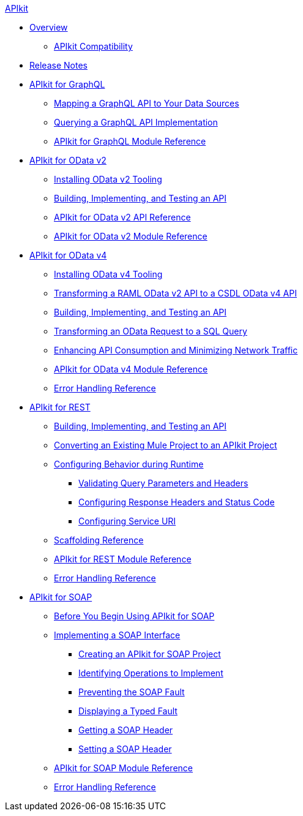.xref:index.adoc[APIkit]
* xref:index.adoc[Overview]
 ** xref:apikit-compatibility.adoc[APIkit Compatibility]
* xref:apikit-release-notes.adoc[Release Notes] 
* xref:apikit-4-for-graphql.adoc[APIkit for GraphQL]
 ** xref:apikit-graphql-api-mapping.adoc[Mapping a GraphQL API to Your Data Sources]
 ** xref:apikit-graphql-api-implementation.adoc[Querying a GraphQL API Implementation]
 ** xref:apikit-graphql-module-reference.adoc[APIkit for GraphQL Module Reference]
* xref:apikit-4-for-odatav2.adoc[APIkit for OData v2]
 ** xref:install-odatav2-tooling.adoc[Installing OData v2 Tooling]
 ** xref:creating-an-odatav2-api-with-apikit.adoc[Building, Implementing, and Testing an API]
 ** xref:apikit-odatav2-api-reference.adoc[APIkit for OData v2 API Reference]
 ** xref:apikit-odatav2-extension-reference.adoc[APIkit for OData v2 Module Reference]
* xref:apikit-4-for-odatav4.adoc[APIkit for OData v4]
 ** xref:install-odatav4-tooling.adoc[Installing OData v4 Tooling]
 ** xref:apikit-odatav4-migrating-api.adoc[Transforming a RAML OData v2 API to a CSDL OData v4 API]
 ** xref:creating-an-odatav4-api-with-apikit.adoc[Building, Implementing, and Testing an API]
 ** xref:apikit-odatav4-transform-to-sql-operation.adoc[Transforming an OData Request to a SQL Query]
 ** xref:apikit-odatav4-expand-feature.adoc[Enhancing API Consumption and Minimizing Network Traffic]
 ** xref:apikit-odatav4-extension-reference.adoc[APIkit for OData v4 Module Reference]
 ** xref:apikit-odatav4-error-handling-reference.adoc[Error Handling Reference]
* xref:apikit-4-for-rest.adoc[APIkit for REST]
 ** xref:apikit-4-implement-rest-api.adoc[Building, Implementing, and Testing an API]
 ** xref:apikit-workflow-convert-existing.adoc[Converting an Existing Mule Project to an APIkit Project]
 ** xref:key-configurations.adoc[Configuring Behavior during Runtime]
  *** xref:validate-4-task.adoc[Validating Query Parameters and Headers]
  *** xref:configure-headers4-task.adoc[Configuring Response Headers and Status Code]
  *** xref:configure-service-uri-task.adoc[Configuring Service URI]
 ** xref:apikit-4-scaffolding-reference.adoc[Scaffolding Reference]
 ** xref:apikit-4-xml-reference.adoc[APIkit for REST Module Reference]
 ** xref:apikit-error-handling-reference.adoc[Error Handling Reference]
* xref:apikit-4-for-soap.adoc[APIkit for SOAP]
 ** xref:apikit-4-soap-prerequisites-task.adoc[Before You Begin Using APIkit for SOAP]
 ** xref:implementing-apikit-4-for-soap.adoc[Implementing a SOAP Interface]
  *** xref:apikit-4-soap-project-task.adoc[Creating an APIkit for SOAP Project]
  *** xref:apikit-4-soap-fault-task.adoc[Identifying Operations to Implement]
  *** xref:apikit-4-prevent-fault-task.adoc[Preventing the SOAP Fault]
  *** xref:apikit-4-display-fault-task.adoc[Displaying a Typed Fault]
  *** xref:apikit-4-get-header-task.adoc[Getting a SOAP Header]
  *** xref:apikit-4-set-header-task.adoc[Setting a SOAP Header]
 ** xref:apikit-for-soap-module-reference.adoc[APIkit for SOAP Module Reference]
 ** xref:apikit-4-soap-error-handling-reference.adoc[Error Handling Reference]
